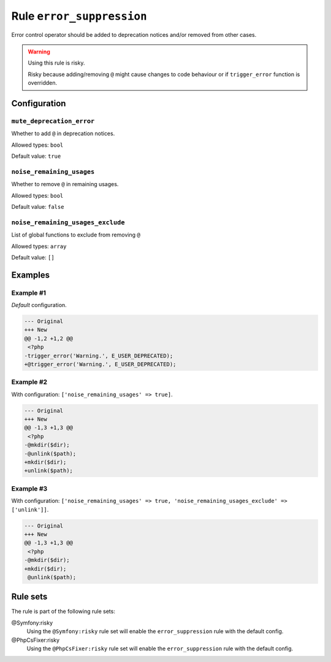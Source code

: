 ==========================
Rule ``error_suppression``
==========================

Error control operator should be added to deprecation notices and/or removed
from other cases.

.. warning:: Using this rule is risky.

   Risky because adding/removing ``@`` might cause changes to code behaviour or
   if ``trigger_error`` function is overridden.

Configuration
-------------

``mute_deprecation_error``
~~~~~~~~~~~~~~~~~~~~~~~~~~

Whether to add ``@`` in deprecation notices.

Allowed types: ``bool``

Default value: ``true``

``noise_remaining_usages``
~~~~~~~~~~~~~~~~~~~~~~~~~~

Whether to remove ``@`` in remaining usages.

Allowed types: ``bool``

Default value: ``false``

``noise_remaining_usages_exclude``
~~~~~~~~~~~~~~~~~~~~~~~~~~~~~~~~~~

List of global functions to exclude from removing ``@``

Allowed types: ``array``

Default value: ``[]``

Examples
--------

Example #1
~~~~~~~~~~

*Default* configuration.

.. code-block:: diff

   --- Original
   +++ New
   @@ -1,2 +1,2 @@
    <?php
   -trigger_error('Warning.', E_USER_DEPRECATED);
   +@trigger_error('Warning.', E_USER_DEPRECATED);

Example #2
~~~~~~~~~~

With configuration: ``['noise_remaining_usages' => true]``.

.. code-block:: diff

   --- Original
   +++ New
   @@ -1,3 +1,3 @@
    <?php
   -@mkdir($dir);
   -@unlink($path);
   +mkdir($dir);
   +unlink($path);

Example #3
~~~~~~~~~~

With configuration: ``['noise_remaining_usages' => true, 'noise_remaining_usages_exclude' => ['unlink']]``.

.. code-block:: diff

   --- Original
   +++ New
   @@ -1,3 +1,3 @@
    <?php
   -@mkdir($dir);
   +mkdir($dir);
    @unlink($path);

Rule sets
---------

The rule is part of the following rule sets:

@Symfony:risky
  Using the ``@Symfony:risky`` rule set will enable the ``error_suppression`` rule with the default config.

@PhpCsFixer:risky
  Using the ``@PhpCsFixer:risky`` rule set will enable the ``error_suppression`` rule with the default config.
